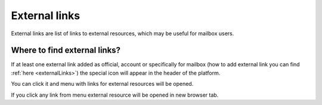 ==============
External links
==============

External links are list of links to external resources, which may be useful for mailbox users.

Where to find external links?
=============================

If at least one external link added as official, account or specifically for mailbox (how to add external link you can find :ref:`here <externalLinks>`) the special icon will appear in the header of the platform.

.. image:: pic_externalLinks/externalLinksBtn.png
   :width: 600
   :align: center

You can click it and menu with links for external resources will be opened.

.. image:: pic_externalLinks/externalLinksMenu.png
   :width: 600
   :align: center

If you click any link from menu external resource will be opened in new browser tab.